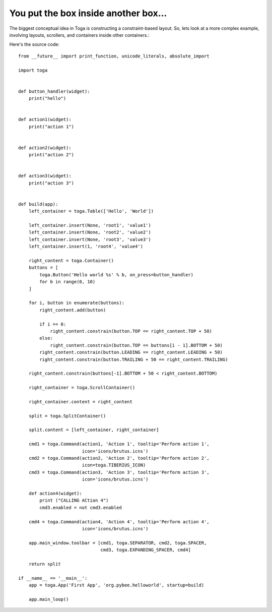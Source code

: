 =====================================
You put the box inside another box...
=====================================

The biggest conceptual idea in Toga is constructing a constraint-based layout.
So, lets look at a more complex example, involving layouts, scrollers, and
containers inside other containers.:

.. image:: screenshots/tutorial-2.png

Here's the source code::

    from __future__ import print_function, unicode_literals, absolute_import

    import toga


    def button_handler(widget):
        print("hello")


    def action1(widget):
        print("action 1")


    def action2(widget):
        print("action 2")


    def action3(widget):
        print("action 3")


    def build(app):
        left_container = toga.Table(['Hello', 'World'])

        left_container.insert(None, 'root1', 'value1')
        left_container.insert(None, 'root2', 'value2')
        left_container.insert(None, 'root3', 'value3')
        left_container.insert(1, 'root4', 'value4')

        right_content = toga.Container()
        buttons = [
            toga.Button('Hello world %s' % b, on_press=button_handler)
            for b in range(0, 10)
        ]

        for i, button in enumerate(buttons):
            right_content.add(button)

            if i == 0:
                right_content.constrain(button.TOP == right_content.TOP + 50)
            else:
                right_content.constrain(button.TOP == buttons[i - 1].BOTTOM + 50)
            right_content.constrain(button.LEADING == right_content.LEADING + 50)
            right_content.constrain(button.TRAILING + 50 == right_content.TRAILING)

        right_content.constrain(buttons[-1].BOTTOM + 50 < right_content.BOTTOM)

        right_container = toga.ScrollContainer()

        right_container.content = right_content

        split = toga.SplitContainer()

        split.content = [left_container, right_container]

        cmd1 = toga.Command(action1, 'Action 1', tooltip='Perform action 1',
                            icon='icons/brutus.icns')
        cmd2 = toga.Command(action2, 'Action 2', tooltip='Perform action 2',
                            icon=toga.TIBERIUS_ICON)
        cmd3 = toga.Command(action3, 'Action 3', tooltip='Perform action 3',
                            icon='icons/brutus.icns')

        def action4(widget):
            print ("CALLING ACtion 4")
            cmd3.enabled = not cmd3.enabled

        cmd4 = toga.Command(action4, 'Action 4', tooltip='Perform action 4',
                            icon='icons/brutus.icns')

        app.main_window.toolbar = [cmd1, toga.SEPARATOR, cmd2, toga.SPACER,
                                   cmd3, toga.EXPANDING_SPACER, cmd4]

        return split

    if __name__ == '__main__':
        app = toga.App('First App', 'org.pybee.helloworld', startup=build)

        app.main_loop()
